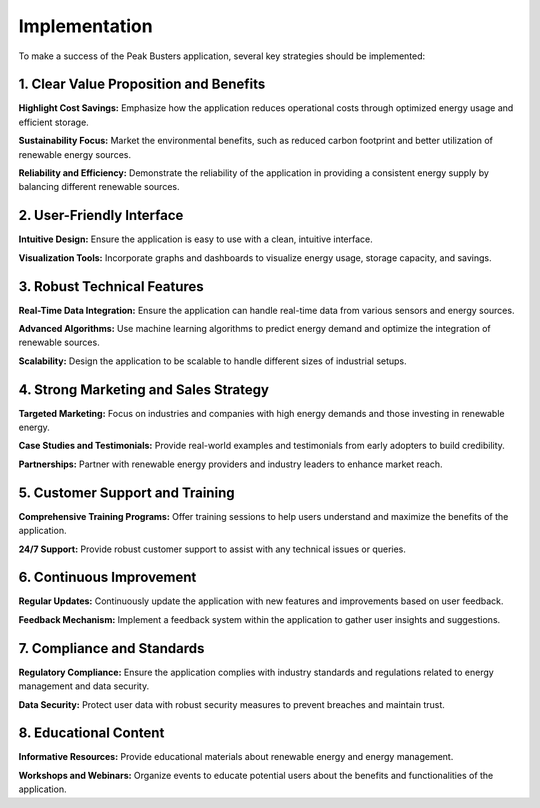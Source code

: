 Implementation
================

To make a success of the Peak Busters application, several key strategies should be implemented:

1. Clear Value Proposition and Benefits
-----------------------------------------
**Highlight Cost Savings:** Emphasize how the application reduces operational costs through optimized energy usage and efficient storage.

**Sustainability Focus:** Market the environmental benefits, such as reduced carbon footprint and better utilization of renewable energy sources.

**Reliability and Efficiency:** Demonstrate the reliability of the application in providing a consistent energy supply by balancing different renewable sources.

2. User-Friendly Interface
---------------------------
**Intuitive Design:** Ensure the application is easy to use with a clean, intuitive interface.

**Visualization Tools:** Incorporate graphs and dashboards to visualize energy usage, storage capacity, and savings.

3. Robust Technical Features
-----------------------------
**Real-Time Data Integration:** Ensure the application can handle real-time data from various sensors and energy sources.

**Advanced Algorithms:** Use machine learning algorithms to predict energy demand and optimize the integration of renewable sources.

**Scalability:** Design the application to be scalable to handle different sizes of industrial setups.

4. Strong Marketing and Sales Strategy
---------------------------------------
**Targeted Marketing:** Focus on industries and companies with high energy demands and those investing in renewable energy.

**Case Studies and Testimonials:** Provide real-world examples and testimonials from early adopters to build credibility.

**Partnerships:** Partner with renewable energy providers and industry leaders to enhance market reach.

5. Customer Support and Training
----------------------------------
**Comprehensive Training Programs:** Offer training sessions to help users understand and maximize the benefits of the application.

**24/7 Support:** Provide robust customer support to assist with any technical issues or queries.

6. Continuous Improvement
---------------------------
**Regular Updates:** Continuously update the application with new features and improvements based on user feedback.

**Feedback Mechanism:** Implement a feedback system within the application to gather user insights and suggestions.

7. Compliance and Standards
----------------------------
**Regulatory Compliance:** Ensure the application complies with industry standards and regulations related to energy management and data security.

**Data Security:** Protect user data with robust security measures to prevent breaches and maintain trust.

8. Educational Content
-----------------------
**Informative Resources:** Provide educational materials about renewable energy and energy management.

**Workshops and Webinars:** Organize events to educate potential users about the benefits and functionalities of the application.
